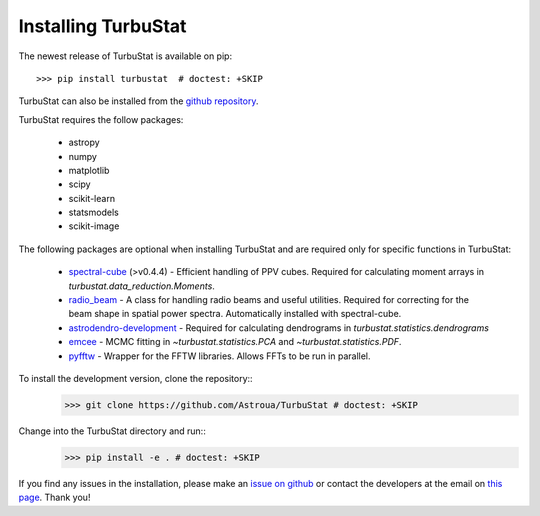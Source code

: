 
Installing TurbuStat
====================

The newest release of TurbuStat is available on pip::

    >>> pip install turbustat  # doctest: +SKIP

TurbuStat can also be installed from the `github repository <https://github.com/Astroua/TurbuStat>`_.

TurbuStat requires the follow packages:

 *   astropy
 *   numpy
 *   matplotlib
 *   scipy
 *   scikit-learn
 *   statsmodels
 *   scikit-image

The following packages are optional when installing TurbuStat and are required only for specific functions in TurbuStat:

 *   `spectral-cube <https://github.com/radio-astro-tools/spectral-cube>`_ (>v0.4.4) - Efficient handling of PPV cubes. Required for calculating moment arrays in `turbustat.data_reduction.Moments`.
 *   `radio_beam <https://github.com/radio-astro-tools/radio_beam>`_ - A class for handling radio beams and useful utilities. Required for correcting for the beam shape in spatial power spectra. Automatically installed with spectral-cube.
 *   `astrodendro-development <https://github.com/dendrograms/astrodendro>`_ - Required for calculating dendrograms in `turbustat.statistics.dendrograms`
 *   `emcee <http://dan.iel.fm/emcee/current/>`_ - MCMC fitting in `~turbustat.statistics.PCA` and `~turbustat.statistics.PDF`.
 *   `pyfftw <https://hgomersall.github.io/pyFFTW/>`_ - Wrapper for the FFTW libraries. Allows FFTs to be run in parallel.


To install the development version, clone the repository::
    >>> git clone https://github.com/Astroua/TurbuStat # doctest: +SKIP

Change into the TurbuStat directory and run::
    >>> pip install -e . # doctest: +SKIP

If you find any issues in the installation, please make an `issue on github <https://github.com/Astroua/TurbuStat/issues>`_ or contact the developers at the email on `this page <https://github.com/e-koch>`_. Thank you!

